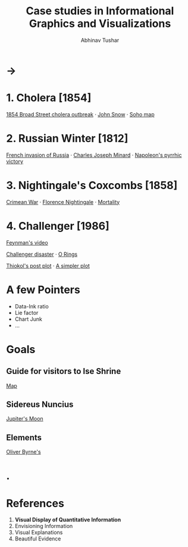 #+TITLE: Case studies in Informational Graphics and Visualizations
#+AUTHOR: Abhinav Tushar

* →

* 1. Cholera [1854]
[[https://en.wikipedia.org/wiki/1854_Broad_Street_cholera_outbreak][1854 Broad Street cholera outbreak]] · [[https://en.wikipedia.org/wiki/John_Snow][John Snow]] · [[https://upload.wikimedia.org/wikipedia/commons/2/27/Snow-cholera-map-1.jpg][Soho map]]

* 2. Russian Winter [1812]
[[https://en.wikipedia.org/wiki/French_invasion_of_Russia][French invasion of Russia]] · [[https://en.wikipedia.org/wiki/Charles_Joseph_Minard][Charles Joseph Minard]] · [[https://upload.wikimedia.org/wikipedia/commons/2/29/Minard.png][Napoleon's pyrrhic victory]]

* 3. Nightingale's Coxcombs [1858]
[[https://en.wikipedia.org/wiki/Crimean_War][Crimean War]] · [[https://en.wikipedia.org/wiki/Florence_Nightingale][Florence Nightingale]] · [[https://upload.wikimedia.org/wikipedia/commons/1/17/Nightingale-mortality.jpg][Mortality]]

* 4. Challenger [1986]
[[https://www.youtube.com/watch?v=raMmRKGkGD4][Feynman's video]]

[[https://en.wikipedia.org/wiki/Space_Shuttle_Challenger_disaster][Challenger disaster]] · [[https://en.wikipedia.org/wiki/O-ring#/media/File:O-rings.jpg][O Rings]]

[[./images/thiokol.png][Thiokol's post plot]] · [[./images/o-ring-damage.png][A simpler plot]]

* A few Pointers
+ Data-Ink ratio
+ Lie factor
+ Chart Junk
+ ...

* Goals
** Guide for visitors to Ise Shrine
[[./images/map.png][Map]]

** Sidereus Nuncius
[[https://upload.wikimedia.org/wikipedia/commons/c/ca/Medicean_Stars.png][Jupiter's Moon]]

** Elements
[[./images/elements.png][Oliver Byrne's]]

* .

* References
1. *Visual Display of Quantitative Information*
2. Envisioning Information
3. Visual Explanations
4. Beautiful Evidence
